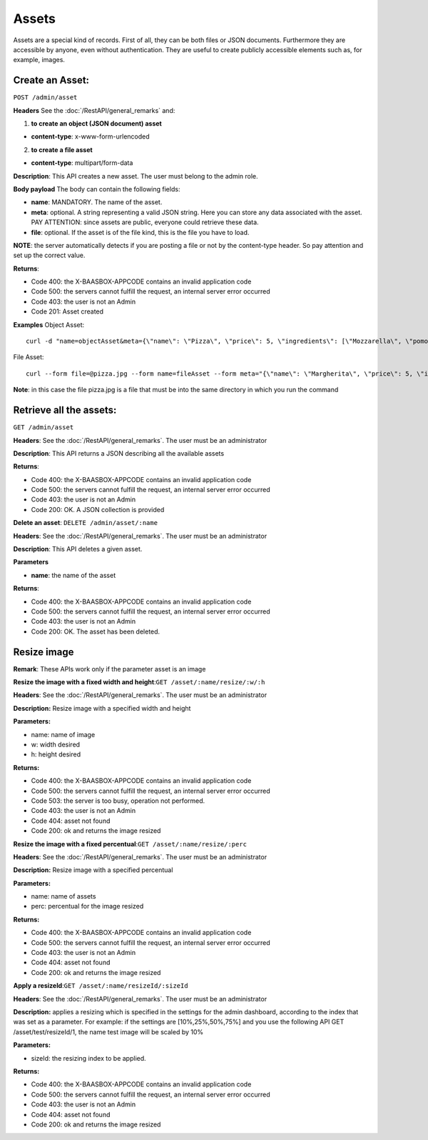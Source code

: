 Assets
======

Assets are a special kind of records. First of all, they can be both files or JSON documents. Furthermore they are accessible by anyone, even without authentication. They are useful to create publicly accessible elements such as, for example, images. 

Create an Asset:
----------------
``POST /admin/asset`` 

**Headers**\  See the :doc:`/RestAPI/general_remarks`
and:

1. **to create an object (JSON document) asset**\ 

-  **content-type**: x-www-form-urlencoded

2. **to create a file asset**\ 

-  **content-type**: multipart/form-data

**Description**: This API creates a new asset. The user must belong to the admin role. 

**Body payload** The body can contain the
following fields:

-  **name**: MANDATORY. The name of the asset.
-  **meta**: optional. A string representing a valid JSON string. Here you can store any data associated with the asset. PAY ATTENTION: since assets are public, everyone could retrieve these data.
-  **file**: optional. If the asset is of the file kind, this is the file you have to load.

**NOTE**: the server automatically detects if you are posting a file or not by the content-type header. So pay attention and set up the correct value. 

**Returns**:

-  Code 400: the X-BAASBOX-APPCODE contains an invalid application code
-  Code 500: the servers cannot fulfill the request, an internal server error occurred
-  Code 403: the user is not an Admin
-  Code 201: Asset created

**Examples**\  Object Asset:

::

   curl -d "name=objectAsset&meta={\"name\": \"Pizza\", \"price\": 5, \"ingredients\": [\"Mozzarella\", \"pomodoro\", \"basilico\"]}" --user admin:admin -H X-BAASBOX-APPCODE:1234567890 http://localhost:9000/admin/asset

File Asset:

::

   curl --form file=@pizza.jpg --form name=fileAsset --form meta="{\"name\": \"Margherita\", \"price\": 5, \"ingredients\": [\"Mozzarella\", \"pomodoro\", \"basilico\"]}" --user admin:admin -H X-BAASBOX-APPCODE:1234567890 http://localhost:9000/admin/asset

**Note**: in this case the file pizza.jpg is a file that must be into the same directory in which you run the command

Retrieve all the assets:
------------------------
``GET /admin/asset`` 

**Headers**: See the 
:doc:`/RestAPI/general_remarks`. The user must be an administrator

**Description**: This API returns a JSON describing all the available assets 

**Returns**:

-  Code 400: the X-BAASBOX-APPCODE contains an invalid application code
-  Code 500: the servers cannot fulfill the request, an internal server error occurred
-  Code 403: the user is not an Admin
-  Code 200: OK. A JSON collection is provided

**Delete an asset**: ``DELETE /admin/asset/:name`` 

**Headers**: See the
:doc:`/RestAPI/general_remarks`. The user must be an administrator

**Description**: This API deletes a given asset. 

**Parameters**\ 

-  **name**: the name of the asset

**Returns**:

-  Code 400: the X-BAASBOX-APPCODE contains an invalid application code
-  Code 500: the servers cannot fulfill the request, an internal server error occurred
-  Code 403: the user is not an Admin
-  Code 200: OK. The asset has been deleted.


Resize image
------------
**Remark**: These APIs work only if the parameter asset is an image

**Resize the image with a fixed width and height**:``GET /asset/:name/resize/:w/:h``

**Headers**: See the
:doc:`/RestAPI/general_remarks`. The user must be an administrator

**Description:** Resize image with a specified width and height

**Parameters:**

-  name: name of image
-  w: width desired
-  h: height desired

**Returns:**

-  Code 400: the X-BAASBOX-APPCODE contains an invalid application code
-  Code 500: the servers cannot fulfill the request, an internal server error occurred
-  Code 503: the server is too busy, operation not performed.
-  Code 403: the user is not an Admin
-  Code 404: asset not found
-  Code 200: ok and returns the image resized

**Resize the image with a fixed percentual**:``GET /asset/:name/resize/:perc``

**Headers**: See the
:doc:`/RestAPI/general_remarks`. The user must be an administrator

**Description:** Resize image with a specified percentual

**Parameters:**

-  name: name of assets
-  perc: percentual for the image resized

**Returns:**

-  Code 400: the X-BAASBOX-APPCODE contains an invalid application code
-  Code 500: the servers cannot fulfill the request, an internal server error occurred
-  Code 403: the user is not an Admin
-  Code 404: asset not found
-  Code 200: ok and returns the image resized

**Apply a resizeId**:``GET /asset/:name/resizeId/:sizeId``	

**Headers**: See the
:doc:`/RestAPI/general_remarks`. The user must be an administrator

**Description:** applies a resizing which is specified in the settings for the admin dashboard, according to the index that was set as a parameter.
For example: if the settings are [10%,25%,50%,75%] and you use the following API GET /asset/test/resizeId/1, the name test image will be scaled by 10%

**Parameters:**

-  sizeId: the resizing index to be applied.

**Returns:**

-  Code 400: the X-BAASBOX-APPCODE contains an invalid application code
-  Code 500: the servers cannot fulfill the request, an internal server error occurred
-  Code 403: the user is not an Admin
-  Code 404: asset not found
-  Code 200: ok and returns the image resized


			
			
